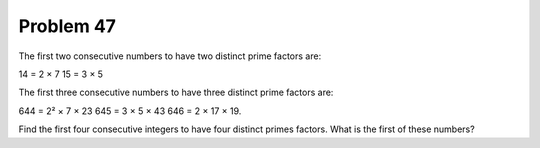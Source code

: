 Problem 47
==========

The first two consecutive numbers to have two distinct prime factors are:

14 = 2 × 7
15 = 3 × 5

The first three consecutive numbers to have three distinct prime factors
are:

644 = 2² × 7 × 23
645 = 3 × 5 × 43
646 = 2 × 17 × 19.

Find the first four consecutive integers to have four distinct primes 
factors. What is the first of these numbers?

